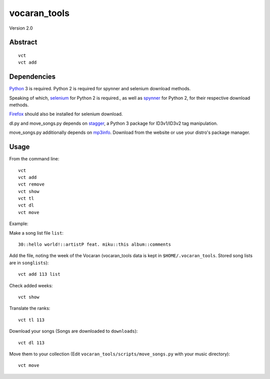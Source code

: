 #############
vocaran_tools
#############

Version 2.0

Abstract
########

::

    vct
    vct add

Dependencies
############

`Python`_ 3 is required.  Python 2 is required for spynner and selenium
download methods.

.. _Python: http://www.python.org/download/

Speaking of which, `selenium`_ for Python 2 is required., as well as `spynner`_
for Python 2, for their respective download methods.

.. _selenium: http://pypi.python.org/pypi/selenium/
.. _spynner: https://github.com/makinacorpus/spynner

`Firefox`_ should also be installed for selenium download.

.. _Firefox: https://www.mozilla.org/en-US/firefox/new/

dl.py and move_songs.py depends on `stagger`_, a Python 3 package for
ID3v1/ID3v2 tag manipulation.

.. _stagger: http://pypi.python.org/pypi/stagger/0.4.2

move_songs.py additionally depends on `mp3info`_.  Download from the website or
use your distro's package manager.

.. _mp3info: http://www.ibiblio.org/mp3info/

Usage
#####

From the command line::

    vct
    vct add
    vct remove
    vct show
    vct tl
    vct dl
    vct move

Example:

Make a song list file ``list``::

    30::hello world!::artistP feat. miku::this album::comments

Add the file, noting the week of the Vocaran (vocaran_tools data is kept in
``$HOME/.vocaran_tools``.  Stored song lists are in ``songlists``)::

    vct add 113 list

Check added weeks::

    vct show

Translate the ranks::

    vct tl 113

Download your songs (Songs are downloaded to ``downloads``)::

    vct dl 113

Move them to your collection (Edit ``vocaran_tools/scripts/move_songs.py`` with
your music directory)::

    vct move
